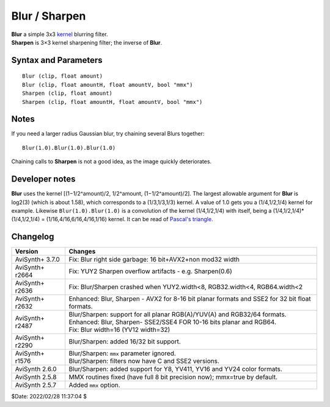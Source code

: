 
Blur / Sharpen
==============

| **Blur** a simple 3x3 `kernel`_ blurring filter.
| **Sharpen** is 3×3 kernel sharpening filter; the inverse of **Blur**.


Syntax and Parameters
---------------------
::

    Blur (clip, float amount)
    Blur (clip, float amountH, float amountV, bool "mmx")
    Sharpen (clip, float amount)
    Sharpen (clip, float amountH, float amountV, bool "mmx")

.. describe:: clip

    Input clip; all color formats supported.

.. describe:: amount

    Blurring or sharpening strength:

    * **Blur**: the allowable range is from -1.0 to +1.58
    * **Sharpen**: the allowable range  is from -1.58 to +1.0
    * Negative **Blur** actually sharpens the image; in fact ``Sharpen(n)`` is
      just an alias for ``Blur(-n)``.

.. describe:: amountH, amountV

    You can use 2 arguments to set independent vertical and horizontal blurring
    or sharpening, for example:

    * ``Blur(0,1)`` will blur vertical only, perhaps to blend interlaced lines
      together.
    * ``Blur(1,0)`` will blur horizontal only.
    * If *amountV* is not specified, it defaults to *amountH*.

.. describe:: mmx

    **Deprecated** - this parameter is simply ignored.


Notes
-----

If you need a larger radius Gaussian blur, try chaining several Blurs together::

    Blur(1.0).Blur(1.0).Blur(1.0)

Chaining calls to **Sharpen** is not a good idea, as the image quickly deteriorates.


Developer notes
---------------

**Blur** uses the kernel [(1−1/2^amount)/2, 1/2^amount, (1−1/2^amount)/2].
The largest allowable argument for **Blur** is log2(3) (which is about 1.58),
which corresponds to a (1/3,1/3,1/3) kernel. A value of 1.0 gets you a
(1/4,1/2,1/4) kernel for example. Likewise ``Blur(1.0).Blur(1.0)`` is a
convolution of the kernel (1/4,1/2,1/4) with itself, being a
(1/4,1/2,1/4)*(1/4,1/2,1/4) = (1/16,4/16,6/16,4/16,1/16) kernel.
It can be read of `Pascal's triangle`_.


Changelog
----------

+-----------------+---------------------------------------------------------------------------+
| Version         | Changes                                                                   |
+=================+===========================================================================+
| AviSynth+ 3.7.0 | Fix: Blur right side garbage: 16 bit+AVX2+non mod32 width                 |
+-----------------+---------------------------------------------------------------------------+
| AviSynth+ r2664 | Fix: YUY2 Sharpen overflow artifacts - e.g. Sharpen(0.6)                  |
+-----------------+---------------------------------------------------------------------------+
| AviSynth+ r2636 | Fix: Blur/Sharpen crashed when YUY2.width<8, RGB32.width<4, RGB64.width<2 |
+-----------------+---------------------------------------------------------------------------+
| AviSynth+ r2632 | Enhanced: Blur, Sharpen - AVX2 for 8-16 bit planar formats and SSE2 for   |
|                 | 32 bit float formats.                                                     |
+-----------------+---------------------------------------------------------------------------+
| AviSynth+ r2487 || Blur/Sharpen: support for all planar RGB(A)/YUV(A) and RGB32/64 formats. |
|                 || Enhanced: Blur, Sharpen- SSE2/SSE4 FOR 10-16 bits planar and RGB64.      |
|                 || Fix: Blur width=16 (YV12 width=32)                                       |
+-----------------+---------------------------------------------------------------------------+
| AviSynth+ r2290 | Blur/Sharpen: added 16/32 bit support.                                    |
+-----------------+---------------------------------------------------------------------------+
| AviSynth+ r1576 || Blur/Sharpen: ``mmx`` parameter ignored.                                 |
|                 || Blur/Sharpen: filters now have C and SSE2 versions.                      |
+-----------------+---------------------------------------------------------------------------+
| AviSynth 2.6.0  | Blur/Sharpen: added support for Y8, YV411, YV16 and YV24 color formats.   |
+-----------------+---------------------------------------------------------------------------+
| AviSynth 2.5.8  | MMX routines fixed (have full 8 bit precision now); mmx=true by default.  |
+-----------------+---------------------------------------------------------------------------+
| AviSynth 2.5.7  | Added ``mmx`` option.                                                     |
+-----------------+---------------------------------------------------------------------------+

$Date: 2022/02/28 11:37:04 $

.. _kernel:
    http://en.wikipedia.org/wiki/Kernel_(image_processing)
.. _Pascal's triangle:
    https://en.wikipedia.org/wiki/Pascal's_triangle

